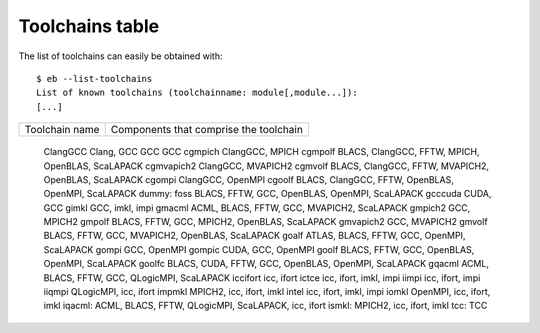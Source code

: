 
Toolchains table
================


The list of toolchains can easily be obtained with::

  $ eb --list-toolchains
  List of known toolchains (toolchainname: module[,module...]):
  [...]


===================   ======================================================
Toolchain name        Components that comprise the toolchain
===================   ======================================================

	ClangGCC      Clang, GCC
	GCC           GCC
	cgmpich       ClangGCC, MPICH
	cgmpolf       BLACS, ClangGCC, FFTW, MPICH, OpenBLAS, ScaLAPACK
	cgmvapich2    ClangGCC, MVAPICH2
	cgmvolf       BLACS, ClangGCC, FFTW, MVAPICH2, OpenBLAS, ScaLAPACK
	cgompi        ClangGCC, OpenMPI
	cgoolf        BLACS, ClangGCC, FFTW, OpenBLAS, OpenMPI, ScaLAPACK
	dummy:
	foss          BLACS, FFTW, GCC, OpenBLAS, OpenMPI, ScaLAPACK
	gcccuda       CUDA, GCC
	gimkl         GCC, imkl, impi
	gmacml        ACML, BLACS, FFTW, GCC, MVAPICH2, ScaLAPACK
	gmpich2       GCC, MPICH2
	gmpolf        BLACS, FFTW, GCC, MPICH2, OpenBLAS, ScaLAPACK
	gmvapich2     GCC, MVAPICH2
	gmvolf        BLACS, FFTW, GCC, MVAPICH2, OpenBLAS, ScaLAPACK
	goalf         ATLAS, BLACS, FFTW, GCC, OpenMPI, ScaLAPACK
	gompi         GCC, OpenMPI
	gompic        CUDA, GCC, OpenMPI
	goolf         BLACS, FFTW, GCC, OpenBLAS, OpenMPI, ScaLAPACK
	goolfc        BLACS, CUDA, FFTW, GCC, OpenBLAS, OpenMPI, ScaLAPACK
	gqacml        ACML, BLACS, FFTW, GCC, QLogicMPI, ScaLAPACK
	iccifort      icc, ifort
	ictce         icc, ifort, imkl, impi
	iimpi         icc, ifort, impi
	iiqmpi        QLogicMPI, icc, ifort
	impmkl        MPICH2, icc, ifort, imkl
	intel         icc, ifort, imkl, impi
	iomkl         OpenMPI, icc, ifort, imkl
	iqacml: ACML, BLACS, FFTW, QLogicMPI, ScaLAPACK, icc, ifort
	ismkl: MPICH2, icc, ifort, imkl
	tcc: TCC


